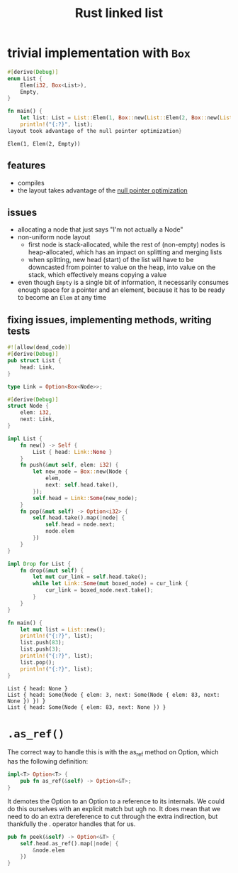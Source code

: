 :PROPERTIES:
:ID:       0d061b3f-f871-4c7c-814d-472f4995c7a6
:ROAM_REFS: https://rust-unofficial.github.io/too-many-lists
:END:
#+title: Rust linked list

* trivial implementation with =Box=
:PROPERTIES:
:ID:       3fe77601-5867-4560-8981-3a296f2c6b7a
:ROAM_REFS: https://rust-unofficial.github.io/too-many-lists/first-layout.html
:END:
#+begin_src rust :exports both
#[derive(Debug)]
enum List {
    Elem(i32, Box<List>),
    Empty,
}

fn main() {
    let list: List = List::Elem(1, Box::new(List::Elem(2, Box::new(List::Empty))));
    println!("{:?}", list);
layout took advantage of the null pointer optimization}
#+end_src

#+RESULTS:
: Elem(1, Elem(2, Empty))
** features
- compiles
- the layout takes advantage of the [[id:1578850d-d7d8-4f9c-8aa4-18fca46ff5c2][null pointer optimization]]
** issues
- allocating a node that just says "I'm not actually a Node"
- non-uniform node layout
  - first node is stack-allocated, while the rest of (non-empty) nodes is heap-allocated, which has an impact on splitting and merging lists
  - when splitting, new head (start) of the list will have to be downcasted from pointer to value on the heap, into value on the stack, which effectively means copying a value
- even though =Empty= is a single bit of information, it necessarily consumes enough space for a pointer and an element, because it has to be ready to become an =Elem= at any time
** fixing issues, implementing methods, writing tests
#+begin_src rust :exports both
#![allow(dead_code)]
#[derive(Debug)]
pub struct List {
    head: Link,
}

type Link = Option<Box<Node>>;

#[derive(Debug)]
struct Node {
    elem: i32,
    next: Link,
}

impl List {
    fn new() -> Self {
        List { head: Link::None }
    }
    fn push(&mut self, elem: i32) {
        let new_node = Box::new(Node {
            elem,
            next: self.head.take(),
        });
        self.head = Link::Some(new_node);
    }
    fn pop(&mut self) -> Option<i32> {
        self.head.take().map(|node| {
            self.head = node.next;
            node.elem
        })
    }
}

impl Drop for List {
    fn drop(&mut self) {
        let mut cur_link = self.head.take();
        while let Link::Some(mut boxed_node) = cur_link {
            cur_link = boxed_node.next.take();
        }
    }
}

fn main() {
    let mut list = List::new();
    println!("{:?}", list);
    list.push(83);
    list.push(3);
    println!("{:?}", list);
    list.pop();
    println!("{:?}", list);
}
#+end_src

#+RESULTS:
: List { head: None }
: List { head: Some(Node { elem: 3, next: Some(Node { elem: 83, next: None }) }) }
: List { head: Some(Node { elem: 83, next: None }) }


* =.as_ref()=
The correct way to handle this is with the as_ref method on Option, which has the following definition:
#+begin_src rust
impl<T> Option<T> {
    pub fn as_ref(&self) -> Option<&T>;
}
#+end_src
It demotes the Option to an Option to a reference to its internals. We could do this ourselves with an explicit match but ugh no. It does mean that we need to do an extra dereference to cut through the extra indirection, but thankfully the . operator handles that for us.
#+begin_src rust
pub fn peek(&self) -> Option<&T> {
    self.head.as_ref().map(|node| {
        &node.elem
    })
}
#+end_src
